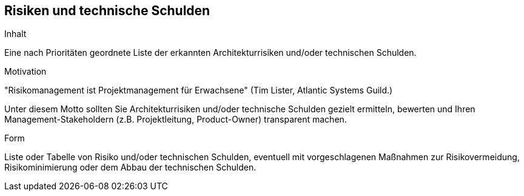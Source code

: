 [[section-technical-risks]]
== Risiken und technische Schulden


ifeval::[{arc42help} != false]
[role="arc42help"]
****
.Inhalt
Eine nach Prioritäten geordnete Liste der
erkannten Architekturrisiken und/oder technischen Schulden.

.Motivation
"Risikomanagement ist Projektmanagement für Erwachsene"
(Tim Lister, Atlantic Systems Guild.)

Unter diesem Motto sollten Sie Architekturrisiken und/oder technische Schulden
gezielt ermitteln, bewerten und Ihren Management-Stakeholdern
(z.B. Projektleitung, Product-Owner)
transparent machen.

.Form
Liste oder Tabelle von Risiko und/oder technischen Schulden,
eventuell mit vorgeschlagenen Maßnahmen zur Risikovermeidung, Risikominimierung
oder dem Abbau der technischen Schulden.

****
endif::[]


